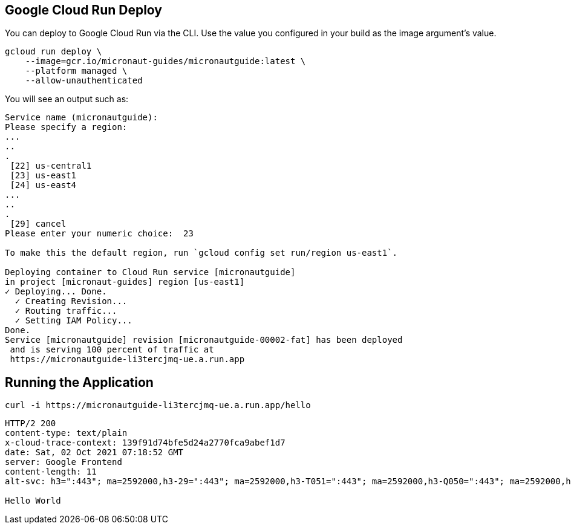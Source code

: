 == Google Cloud Run Deploy

You can deploy to Google Cloud Run via the CLI. Use the value you configured in your build as the image argument's value.

[source, bash]
----
gcloud run deploy \
    --image=gcr.io/micronaut-guides/micronautguide:latest \
    --platform managed \
    --allow-unauthenticated
----

You will see an output such as:

[source, bash]
----
Service name (micronautguide):
Please specify a region:
...
..
.
 [22] us-central1
 [23] us-east1
 [24] us-east4
...
..
.
 [29] cancel
Please enter your numeric choice:  23

To make this the default region, run `gcloud config set run/region us-east1`.

Deploying container to Cloud Run service [micronautguide]
in project [micronaut-guides] region [us-east1]
✓ Deploying... Done.
  ✓ Creating Revision...
  ✓ Routing traffic...
  ✓ Setting IAM Policy...
Done.
Service [micronautguide] revision [micronautguide-00002-fat] has been deployed
 and is serving 100 percent of traffic at
 https://micronautguide-li3tercjmq-ue.a.run.app
----

== Running the Application

[source, bash]
----
curl -i https://micronautguide-li3tercjmq-ue.a.run.app/hello
----

[source]
----
HTTP/2 200
content-type: text/plain
x-cloud-trace-context: 139f91d74bfe5d24a2770fca9abef1d7
date: Sat, 02 Oct 2021 07:18:52 GMT
server: Google Frontend
content-length: 11
alt-svc: h3=":443"; ma=2592000,h3-29=":443"; ma=2592000,h3-T051=":443"; ma=2592000,h3-Q050=":443"; ma=2592000,h3-Q046=":443"; ma=2592000,h3-Q043=":443"; ma=2592000,quic=":443"; ma=2592000; v="46,43"

Hello World
----
